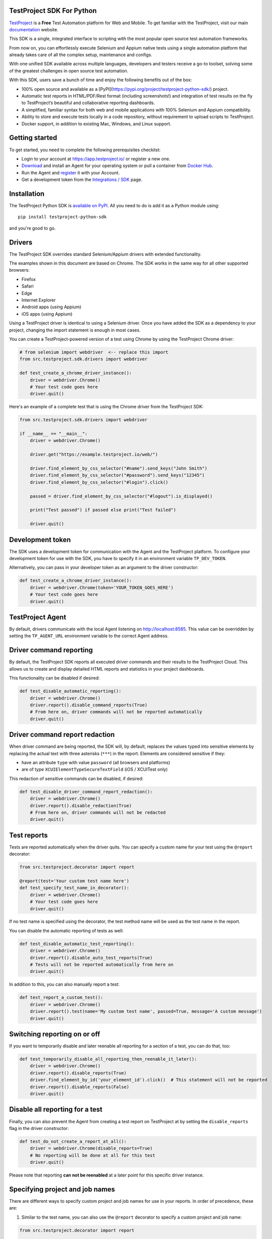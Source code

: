 TestProject SDK For Python
--------------------------

`TestProject <https://testproject.io/>`_ is a **Free** Test Automation platform for Web and Mobile.
To get familiar with the TestProject, visit our main `documentation <https://docs.testproject.io/>`_ website.

This SDK is a single, integrated interface to scripting with the most popular open source test automation frameworks. 

From now on, you can effortlessly execute Selenium and Appium native tests using a single automation platform that already takes care of all the complex setup, maintenance and configs.

With one unified SDK available across multiple languages, developers and testers receive a go-to toolset, solving some of the greatest challenges in open source test automation. 

With this SDK, users save a bunch of time and enjoy the following benefits out of the box: 

* 100% open source and available as a [PyPI](https://pypi.org/project/testproject-python-sdk/) project.
* Automatic test reports in HTML/PDF/Rest format (including screenshots!) and integration of test results on the fly to TestProject’s beautiful and collaborative reporting dashboards. 
* A simplified, familiar syntax for both web and mobile applications with 100% Selenium and Appium compatibility.
* Ability to store and execute tests locally in a code repository, without requirement to upload scripts to TestProject.
* Docker support, in addition to existing Mac, Windows, and Linux support.

Getting started
---------------------------------
To get started, you need to complete the following prerequisites checklist:

* Login to your account at https://app.testproject.io/ or register a new one.
* `Download <https://app.testproject.io/#/download>`_ and install an Agent for your operating system or pull a container from `Docker Hub <https://hub.docker.com/r/testproject/agent>`_.
* Run the Agent and `register <https://docs.testproject.io/getting-started/installation-and-setup#register-the-agent>`_ it with your Account.
* Get a development token from the `Integrations / SDK <https://app.testproject.io/#/integrations/sdk>`_ page.

Installation
------------
The TestProject Python SDK is `available on PyPI <https://pypi.org/project/testproject-python-sdk/>`_. All you need to do is add it as a Python module using::

  pip install testproject-python-sdk

and you're good to go.

Drivers
-------
The TestProject SDK overrides standard Selenium/Appium drivers with extended functionality.

The examples shown in this document are based on Chrome. The SDK works in the same way for all other supported browsers:

* Firefox
* Safari
* Edge
* Internet Explorer
* Android apps (using Appium)
* iOS apps (using Appium)

Using a TestProject driver is identical to using a Selenium driver. Once you have added the SDK as a dependency to your project, changing the import statement is enough in most cases.

You can create a TestProject-powered version of a test using Chrome by using the TestProject Chrome driver:

.. code-block:: python

    # from selenium import webdriver  <-- replace this import
    from src.testproject.sdk.drivers import webdriver

    def test_create_a_chrome_driver_instance():
        driver = webdriver.Chrome()
        # Your test code goes here
        driver.quit()

Here's an example of a complete test that is using the Chrome driver from the TestProject SDK:

.. code-block:: python

    from src.testproject.sdk.drivers import webdriver

    if __name__ == "__main__":
        driver = webdriver.Chrome()

        driver.get("https://example.testproject.io/web/")

        driver.find_element_by_css_selector("#name").send_keys("John Smith")
        driver.find_element_by_css_selector("#password").send_keys("12345")
        driver.find_element_by_css_selector("#login").click()

        passed = driver.find_element_by_css_selector("#logout").is_displayed()

        print("Test passed") if passed else print("Test failed")

        driver.quit()

Development token
-----------------
The SDK uses a development token for communication with the Agent and the TestProject platform.
To configure your development token for use with the SDK, you have to specify it in an environment variable ``TP_DEV_TOKEN``.

Alternatively, you can pass in your developer token as an argument to the driver constructor:

.. code-block:: python

    def test_create_a_chrome_driver_instance():
        driver = webdriver.Chrome(token='YOUR_TOKEN_GOES_HERE')
        # Your test code goes here
        driver.quit()

TestProject Agent
-----------------
By default, drivers communicate with the local Agent listening on http://localhost:8585.
This value can be overridden by setting the ``TP_AGENT_URL`` environment variable to the correct Agent address.

Driver command reporting
------------------------
By default, the TestProject SDK reports all executed driver commands and their results to the TestProject Cloud.
This allows us to create and display detailed HTML reports and statistics in your project dashboards.

This functionality can be disabled if desired:

.. code-block:: python

    def test_disable_automatic_reporting():
        driver = webdriver.Chrome()
        driver.report().disable_command_reports(True)
        # From here on, driver commands will not be reported automatically
        driver.quit()

Driver command report redaction
-------------------------------
When driver command are being reported, the SDK will, by default, replaces the values typed into sensitive elements
by replacing the actual text with three asterisks (``***``) in the report. Elements are considered sensitive if they:

* have an attribute ``type`` with value ``password`` (all browsers and platforms)
* are of type ``XCUIElementTypeSecureTextField`` (iOS / XCUITest only)

This redaction of sensitive commands can be disabled, if desired:

.. code-block:: python

    def test_disable_driver_command_report_redaction():
        driver = webdriver.Chrome()
        driver.report().disable_redaction(True)
        # From here on, driver commands will not be redacted
        driver.quit()

Test reports
------------
Tests are reported automatically when the driver quits. You can specify a custom name for your test using
the ``@report`` decorator:

.. code-block:: python

    from src.testproject.decorator import report

    @report(test='Your custom test name here')
    def test_specify_test_name_in_decorator():
        driver = webdriver.Chrome()
        # Your test code goes here
        driver.quit()

If no test name is specified using the decorator, the test method name will be used as the test name in the report.

You can disable the automatic reporting of tests as well:

.. code-block:: python

    def test_disable_automatic_test_reporting():
        driver = webdriver.Chrome()
        driver.report().disable_auto_test_reports(True)
        # Tests will not be reported automatically from here on
        driver.quit()

In addition to this, you can also manually report a test:

.. code-block:: python

    def test_report_a_custom_test():
        driver = webdriver.Chrome()
        driver.report().test(name='My custom test name', passed=True, message='A custom message')
        driver.quit()

Switching reporting on or off
-----------------------------
If you want to temporarily disable and later reenable all reporting for a section of a test, you can do that, too:

.. code-block:: python

    def test_temporarily_disable_all_reporting_then_reenable_it_later():
        driver = webdriver.Chrome()
        driver.report().disable_reports(True)
        driver.find_element_by_id('your_element_id').click()  # This statement will not be reported
        driver.report().disable_reports(False)
        driver.quit()

Disable all reporting for a test
--------------------------------
Finally, you can also prevent the Agent from creating a test report on TestProject at by setting the ``disable_reports`` flag in the driver constructor:

.. code-block:: python

    def test_do_not_create_a_report_at_all():
        driver = webdriver.Chrome(disable_reports=True)
        # No reporting will be done at all for this test
        driver.quit()

Please note that reporting **can not be reenabled** at a later point for this specific driver instance.

Specifying project and job names
--------------------------------
There are different ways to specify custom project and job names for use in your reports. In order of precedence, these are:

1. Similar to the test name, you can also use the ``@report`` decorator to specify a custom project and job name:

.. code-block:: python

    from src.testproject.decorator import report

    @report(project='My project', job='My job')
    def test_specify_project_and_job_name_in_decorator():
        driver = webdriver.Chrome()
        # Your test code goes here
        driver.quit()

2. You can also specify custom project and job names by passing them as arguments to your driver constructor:

.. code-block:: python

    def test_specify_project_and_job_names_in_driver_constructor():
        driver = webdriver.Chrome(projectname='My custom project', jobname='My custom job')
        # Your test code goes here
        driver.quit()

3. If neither of the above options is used, the SDK will attempt to automatically infer project and job names from your package and test module names. This is only supported for **pytest** and **unittest**.

    * For **pytest**, tests in the ``my_tests.py`` module in the ``e2e_tests/chrome`` package will be reported with a project name ``e2e_tests.chrome`` and job name ``my_tests``.
    * For **unittest**, tests in the ``my_tests.py`` module in the ``e2e_tests/chrome`` package will be reported with a project name ``chrome`` and job name ``my_tests``.

Step reports
------------
As mentioned earlier, by default, all driver commands that are executed will be reported to TestProject Cloud.
In addition to this, you can also report custom steps, whether they should be marked as passed or failed,
and include a screenshot of the current browser state:

.. code-block:: python

    def test_report_a_custom_step():
        driver = webdriver.Chrome()
        driver.report().step(description='My step decription', message='A custom message', passed=True, screenshot=True)
        driver.quit()

The importance of using ``quit()``
----------------------------------
Even more so than with regular Selenium- or Appium-based tests, it is important to make sure that you call the ``quit()`` method of your TestProject driver object at the end of every test that uses the TestProject SDK.

Upon calling ``quit()``, the SDK will send all remaining report items to the Agent, ensuring that your report on the TestProject platform is complete.

**Tip for pytest users**: use a `pytest fixture <https://docs.pytest.org/en/stable/fixture.html#fixtures-as-function-arguments>`_ to ensure that ``quit()`` is called at the end of the test, even when an error occurred during test execution:

.. code-block:: python

    import pytest

    @pytest.fixture
    def driver():
        driver = webdriver.Chrome()
        yield driver
        driver.quit()

    def test_using_pytest_fixture(driver):
        driver.get("https://example.testproject.io/web")

**Tip for unittest users**: use the ``setUp()`` and ``tearDown()`` `methods <https://docs.python.org/3/library/unittest.html#organizing-tests>`_ for driver creation and destroying:

.. code-block:: python

    import unittest

    class ChromeTest(unittest.TestCase):

        def setUp(self):
            self.driver = webdriver.Chrome()

        def test_using_unittest_setup_and_teardown(self):
            driver.get("https://example.testproject.io/web")

        def tearDown(self):
            self.driver.quit()

Logging
-------
The TestProject Python SDK uses the ``logging`` framework built into Python.
The default logging level is ``INFO`` and the default logging format is ``%(asctime)s %(levelname)s %(message)s``, which results in log entries formatted like this:

``13:37:45 INFO Using http://localhost:8585 as the Agent URL``

If you wish, you can override the default log configuration:

* For **pytest** users, it is recommended to provide alternative values `in your pytest.ini <https://docs.pytest.org/en/latest/reference.html#ini-options-ref>`_
* Users of **unittest** can override the configuration by setting the ``TP_LOG_LEVEL`` and / or ``TP_LOG_FORMAT`` environment variables, respectively, to the desired values

See `this page <https://docs.python.org/3/library/logging.html#logging-levels>`_ for a list of accepted logging levels and `look here <https://docs.python.org/3/howto/logging.html#changing-the-format-of-displayed-messages>`_ for more information on how to define a custom logging format.

License
-------
The TestProject Python SDK is licensed under the LICENSE file in the root directory of the project source tree.